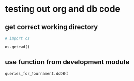 * testing out org and db code
** get correct working directory
#+BEGIN_SRC python :session *Python* :results output
# import os

os.getcwd()
#+END_SRC

#+RESULTS:
: 
: >>> '/Users/a/Documents/working-directory/udacity-courses/fullstack/project2'
** use function from development module
#+BEGIN_SRC python :session *Python* :results output
queries_for_tournament.doDB()
#+END_SRC

#+RESULTS:
: (1, 'Bill Borzo                         ')
: (2, 'Jeff Jeffries                      ')
: (3, 'Dave Davies                        ')
: (4, 'Steve Stevens                      ')
* 
